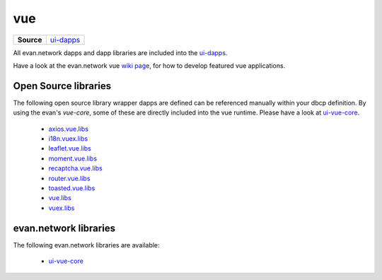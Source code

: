 ===
vue
===

.. list-table:: 
   :widths: auto
   :stub-columns: 1

   * - Source
     - `ui-dapps <https://github.com/evannetwork/ui-dapps>`__

All evan.network dapps and dapp libraries are included into the `ui-dapps <https://github.com/evannetwork/ui-dapps>`__.

Have a look at the evan.network vue `wiki page <https://evannetwork.github.io/docs/developers/ui/vue.html>`__, for how to develop featured vue applications.

Open Source libraries
=====================
The following open source library wrapper dapps are defined can be referenced manually within your dbcp definition. By using the evan's `vue-core`, some of these are directly included into the vue runtime. Please have a look at `ui-vue-core <./ui-vue-core.html>`__.

  - `axios.vue.libs <https://github.com/evannetwork/ui-dapps/tree/master/dapps/axios.vue.libs>`__
  - `i18n.vuex.libs <https://github.com/evannetwork/ui-dapps/tree/master/dapps/i18n.vuex.libs>`__
  - `leaflet.vue.libs <https://github.com/evannetwork/ui-dapps/tree/master/dapps/leaflet.vue.libs>`__
  - `moment.vue.libs <https://github.com/evannetwork/ui-dapps/tree/master/dapps/moment.vue.libs>`__
  - `recaptcha.vue.libs <https://github.com/evannetwork/ui-dapps/tree/master/dapps/recaptcha.vue.libs>`__
  - `router.vue.libs <https://github.com/evannetwork/ui-dapps/tree/master/dapps/router.vue.libs>`__
  - `toasted.vue.libs <https://github.com/evannetwork/ui-dapps/tree/master/dapps/toasted.vue.libs>`__
  - `vue.libs <https://github.com/evannetwork/ui-dapps/tree/master/dapps/vue.libs>`__
  - `vuex.libs <https://github.com/evannetwork/ui-dapps/tree/master/dapps/vuex.libs>`__

evan.network libraries
======================
The following evan.network libraries are available:

  - `ui-vue-core <https://github.com/evannetwork/ui-dapps/tree/master/dapps/evancore.vue.libs>`__

